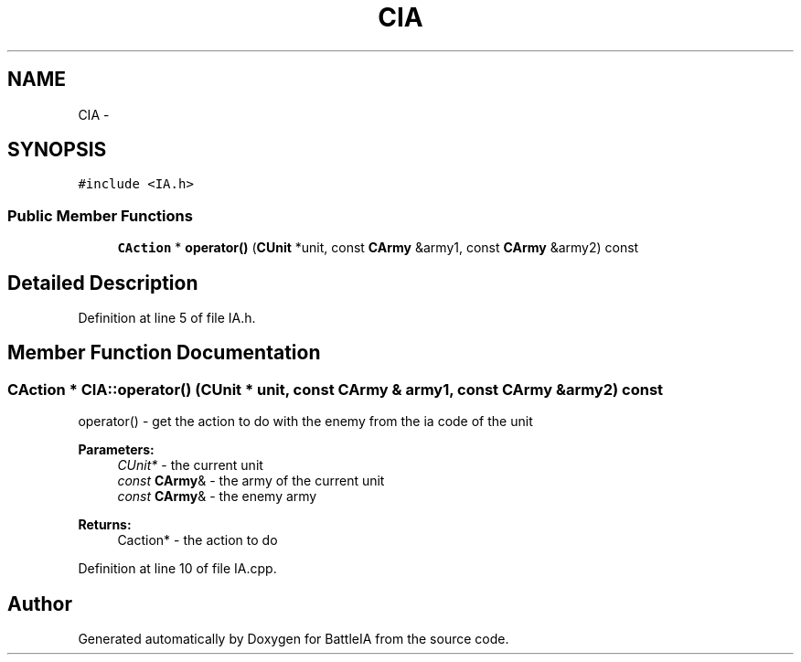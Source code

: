 .TH "CIA" 3 "Sun Mar 1 2015" "Version Round1" "BattleIA" \" -*- nroff -*-
.ad l
.nh
.SH NAME
CIA \- 
.SH SYNOPSIS
.br
.PP
.PP
\fC#include <IA\&.h>\fP
.SS "Public Member Functions"

.in +1c
.ti -1c
.RI "\fBCAction\fP * \fBoperator()\fP (\fBCUnit\fP *unit, const \fBCArmy\fP &army1, const \fBCArmy\fP &army2) const "
.br
.in -1c
.SH "Detailed Description"
.PP 
Definition at line 5 of file IA\&.h\&.
.SH "Member Function Documentation"
.PP 
.SS "\fBCAction\fP * CIA::operator() (\fBCUnit\fP * unit, const \fBCArmy\fP & army1, const \fBCArmy\fP & army2) const"
operator() - get the action to do with the enemy from the ia code of the unit 
.PP
\fBParameters:\fP
.RS 4
\fICUnit*\fP - the current unit 
.br
\fIconst\fP \fBCArmy\fP& - the army of the current unit 
.br
\fIconst\fP \fBCArmy\fP& - the enemy army 
.RE
.PP
\fBReturns:\fP
.RS 4
Caction* - the action to do 
.RE
.PP

.PP
Definition at line 10 of file IA\&.cpp\&.

.SH "Author"
.PP 
Generated automatically by Doxygen for BattleIA from the source code\&.
